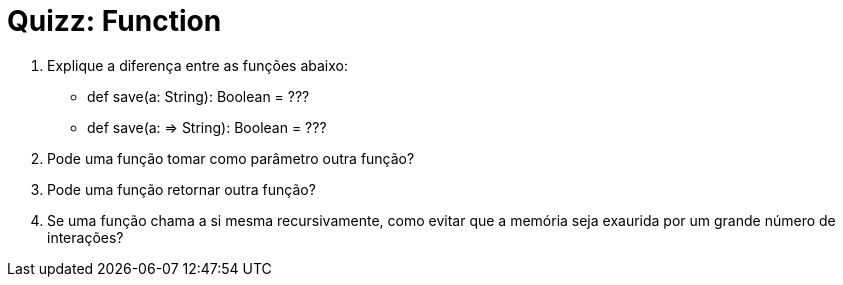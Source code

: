 = Quizz: Function

1. Explique a diferença entre as funções abaixo:
* def save(a: String): Boolean = ???
* def save(a: => String): Boolean = ???

2. Pode uma função tomar como parâmetro outra função?

3. Pode uma função retornar outra função?

4. Se uma função chama a si mesma recursivamente, como evitar que a memória seja exaurida por um grande número de interações?

